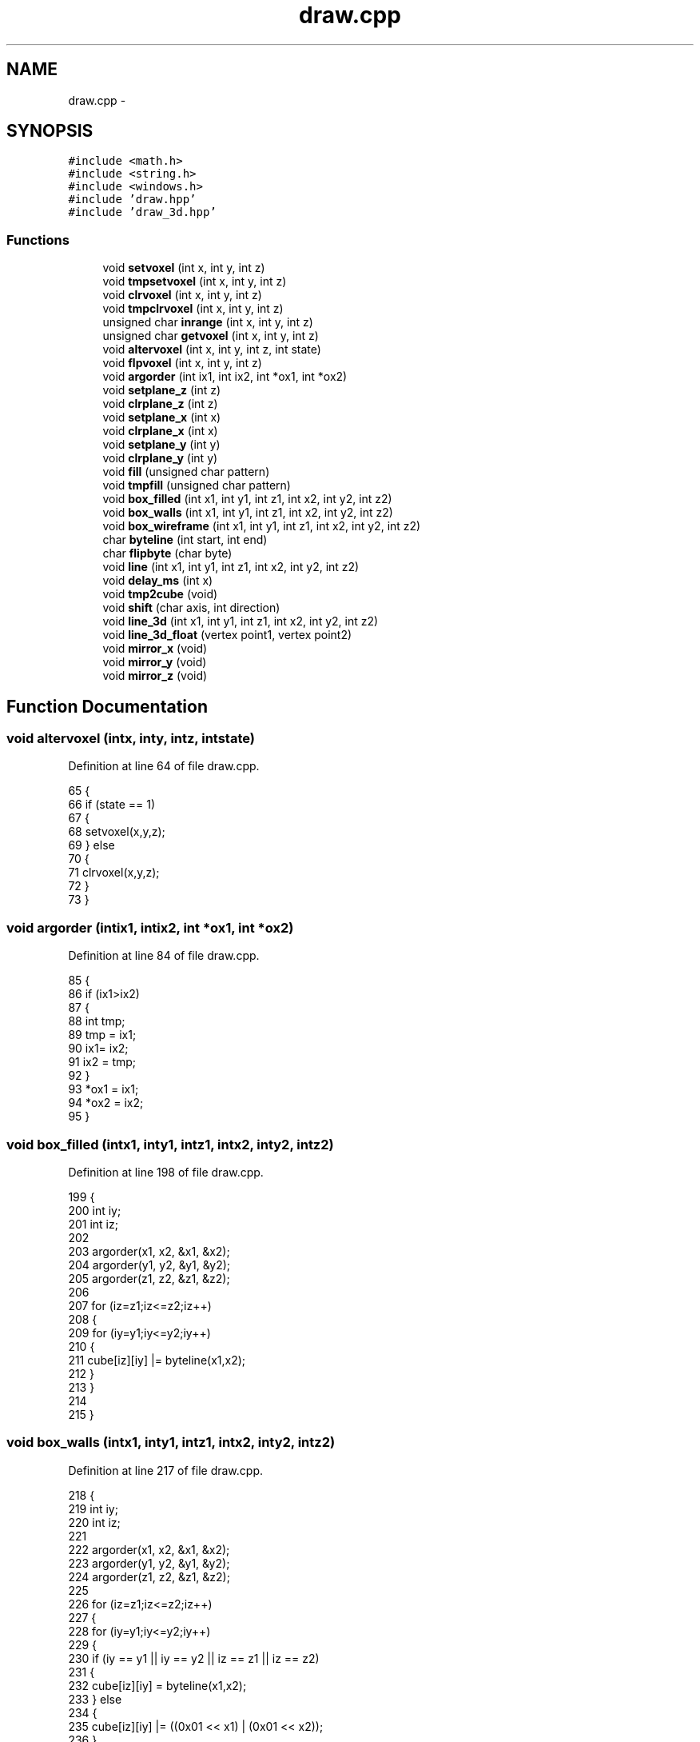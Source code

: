 .TH "draw.cpp" 3 "Thu May 7 2015" "Version 1.0" "ECE590CubeController" \" -*- nroff -*-
.ad l
.nh
.SH NAME
draw.cpp \- 
.SH SYNOPSIS
.br
.PP
\fC#include <math\&.h>\fP
.br
\fC#include <string\&.h>\fP
.br
\fC#include <windows\&.h>\fP
.br
\fC#include 'draw\&.hpp'\fP
.br
\fC#include 'draw_3d\&.hpp'\fP
.br

.SS "Functions"

.in +1c
.ti -1c
.RI "void \fBsetvoxel\fP (int x, int y, int z)"
.br
.ti -1c
.RI "void \fBtmpsetvoxel\fP (int x, int y, int z)"
.br
.ti -1c
.RI "void \fBclrvoxel\fP (int x, int y, int z)"
.br
.ti -1c
.RI "void \fBtmpclrvoxel\fP (int x, int y, int z)"
.br
.ti -1c
.RI "unsigned char \fBinrange\fP (int x, int y, int z)"
.br
.ti -1c
.RI "unsigned char \fBgetvoxel\fP (int x, int y, int z)"
.br
.ti -1c
.RI "void \fBaltervoxel\fP (int x, int y, int z, int state)"
.br
.ti -1c
.RI "void \fBflpvoxel\fP (int x, int y, int z)"
.br
.ti -1c
.RI "void \fBargorder\fP (int ix1, int ix2, int *ox1, int *ox2)"
.br
.ti -1c
.RI "void \fBsetplane_z\fP (int z)"
.br
.ti -1c
.RI "void \fBclrplane_z\fP (int z)"
.br
.ti -1c
.RI "void \fBsetplane_x\fP (int x)"
.br
.ti -1c
.RI "void \fBclrplane_x\fP (int x)"
.br
.ti -1c
.RI "void \fBsetplane_y\fP (int y)"
.br
.ti -1c
.RI "void \fBclrplane_y\fP (int y)"
.br
.ti -1c
.RI "void \fBfill\fP (unsigned char pattern)"
.br
.ti -1c
.RI "void \fBtmpfill\fP (unsigned char pattern)"
.br
.ti -1c
.RI "void \fBbox_filled\fP (int x1, int y1, int z1, int x2, int y2, int z2)"
.br
.ti -1c
.RI "void \fBbox_walls\fP (int x1, int y1, int z1, int x2, int y2, int z2)"
.br
.ti -1c
.RI "void \fBbox_wireframe\fP (int x1, int y1, int z1, int x2, int y2, int z2)"
.br
.ti -1c
.RI "char \fBbyteline\fP (int start, int end)"
.br
.ti -1c
.RI "char \fBflipbyte\fP (char byte)"
.br
.ti -1c
.RI "void \fBline\fP (int x1, int y1, int z1, int x2, int y2, int z2)"
.br
.ti -1c
.RI "void \fBdelay_ms\fP (int x)"
.br
.ti -1c
.RI "void \fBtmp2cube\fP (void)"
.br
.ti -1c
.RI "void \fBshift\fP (char axis, int direction)"
.br
.ti -1c
.RI "void \fBline_3d\fP (int x1, int y1, int z1, int x2, int y2, int z2)"
.br
.ti -1c
.RI "void \fBline_3d_float\fP (vertex point1, vertex point2)"
.br
.ti -1c
.RI "void \fBmirror_x\fP (void)"
.br
.ti -1c
.RI "void \fBmirror_y\fP (void)"
.br
.ti -1c
.RI "void \fBmirror_z\fP (void)"
.br
.in -1c
.SH "Function Documentation"
.PP 
.SS "void altervoxel (intx, inty, intz, intstate)"

.PP
Definition at line 64 of file draw\&.cpp\&.
.PP
.nf
65 {
66     if (state == 1)
67     {
68         setvoxel(x,y,z);
69     } else
70     {
71         clrvoxel(x,y,z);
72     }
73 }
.fi
.SS "void argorder (intix1, intix2, int *ox1, int *ox2)"

.PP
Definition at line 84 of file draw\&.cpp\&.
.PP
.nf
85 {
86     if (ix1>ix2)
87     {
88         int tmp;
89         tmp = ix1;
90         ix1= ix2;
91         ix2 = tmp;
92     }
93     *ox1 = ix1;
94     *ox2 = ix2;
95 }
.fi
.SS "void box_filled (intx1, inty1, intz1, intx2, inty2, intz2)"

.PP
Definition at line 198 of file draw\&.cpp\&.
.PP
.nf
199 {
200     int iy;
201     int iz;
202 
203     argorder(x1, x2, &x1, &x2);
204     argorder(y1, y2, &y1, &y2);
205     argorder(z1, z2, &z1, &z2);
206 
207     for (iz=z1;iz<=z2;iz++)
208     {
209         for (iy=y1;iy<=y2;iy++)
210         {
211             cube[iz][iy] |= byteline(x1,x2);
212         }
213     }
214 
215 }
.fi
.SS "void box_walls (intx1, inty1, intz1, intx2, inty2, intz2)"

.PP
Definition at line 217 of file draw\&.cpp\&.
.PP
.nf
218 {
219     int iy;
220     int iz;
221     
222     argorder(x1, x2, &x1, &x2);
223     argorder(y1, y2, &y1, &y2);
224     argorder(z1, z2, &z1, &z2);
225 
226     for (iz=z1;iz<=z2;iz++)
227     {
228         for (iy=y1;iy<=y2;iy++)
229         {   
230             if (iy == y1 || iy == y2 || iz == z1 || iz == z2)
231             {
232                 cube[iz][iy] = byteline(x1,x2);
233             } else
234             {
235                 cube[iz][iy] |= ((0x01 << x1) | (0x01 << x2));
236             }
237         }
238     }
239 
240 }
.fi
.SS "void box_wireframe (intx1, inty1, intz1, intx2, inty2, intz2)"

.PP
Definition at line 243 of file draw\&.cpp\&.
.PP
.nf
244 {
245     int iy;
246     int iz;
247 
248     argorder(x1, x2, &x1, &x2);
249     argorder(y1, y2, &y1, &y2);
250     argorder(z1, z2, &z1, &z2);
251 
252     // Lines along X axis
253     cube[z1][y1] = byteline(x1,x2);
254     cube[z1][y2] = byteline(x1,x2);
255     cube[z2][y1] = byteline(x1,x2);
256     cube[z2][y2] = byteline(x1,x2);
257 
258     // Lines along Y axis
259     for (iy=y1;iy<=y2;iy++)
260     {
261         setvoxel(x1,iy,z1);
262         setvoxel(x1,iy,z2);
263         setvoxel(x2,iy,z1);
264         setvoxel(x2,iy,z2);
265     }
266 
267     // Lines along Z axis
268     for (iz=z1;iz<=z2;iz++)
269     {
270         setvoxel(x1,y1,iz);
271         setvoxel(x1,y2,iz);
272         setvoxel(x2,y1,iz);
273         setvoxel(x2,y2,iz);
274     }
275 
276 }
.fi
.SS "char byteline (intstart, intend)"

.PP
Definition at line 280 of file draw\&.cpp\&.
.PP
.nf
281 {
282     return ((0xff<<start) & ~(0xff<<(end+1)));
283 }
.fi
.SS "void clrplane_x (intx)"

.PP
Definition at line 134 of file draw\&.cpp\&.
.PP
.nf
135 {
136     int z;
137     int y;
138     if (x>=0 && x<8)
139     {
140         for (z=0;z<8;z++)
141         {
142             for (y=0;y<8;y++)
143             {
144                 cube[z][y] &= ~(1 << x);
145             }
146         }
147     }
148 }
.fi
.SS "void clrplane_y (inty)"

.PP
Definition at line 160 of file draw\&.cpp\&.
.PP
.nf
161 {
162     int z;
163     if (y>=0 && y<8)
164     {
165         for (z=0;z<8;z++)
166             cube[z][y] = 0x00; 
167     }
168 }
.fi
.SS "void clrplane_z (intz)"

.PP
Definition at line 108 of file draw\&.cpp\&.
.PP
.nf
109 {
110     int i;
111     if (z>=0 && z<8)
112     {
113         for (i=0;i<8;i++)
114             cube[z][i] = 0x00;
115     }
116 }
.fi
.SS "void clrvoxel (intx, inty, intz)"

.PP
Definition at line 21 of file draw\&.cpp\&.
.PP
.nf
22 {
23     if (inrange(x,y,z))
24         cube[z][y] &= ~(1 << x);
25 }
.fi
.SS "void delay_ms (intx)"

.PP
Definition at line 349 of file draw\&.cpp\&.
.PP
.nf
350 {
351     // No implicit conversion for volatile char[][]\&. 
352     memcpy((void*)rs232_cube, (void*)cube, 64);
353     
354     // Windows has no usleep() call, must use <windows\&.h>::Sleep(DWORD slpMilliseconds)
355     Sleep(x*40);
356 }
.fi
.SS "void fill (unsigned charpattern)"

.PP
Definition at line 171 of file draw\&.cpp\&.
.PP
.nf
172 {
173     int z;
174     int y;
175     for (z=0;z<8;z++)
176     {
177         for (y=0;y<8;y++)
178         {
179             cube[z][y] = pattern;
180         }
181     }
182 }
.fi
.SS "char flipbyte (charbyte)"

.PP
Definition at line 285 of file draw\&.cpp\&.
.PP
.nf
286 {
287     char flop = 0x00;
288 
289     flop = (flop & 0xFE) | (0x01 & (byte >> 7));
290     flop = (flop & 0xFD) | (0x02 & (byte >> 5));
291     flop = (flop & 0xFB) | (0x04 & (byte >> 3));
292     flop = (flop & 0xF7) | (0x08 & (byte >> 1));
293     flop = (flop & 0xEF) | (0x10 & (byte << 1));
294     flop = (flop & 0xDF) | (0x20 & (byte << 3));
295     flop = (flop & 0xBF) | (0x40 & (byte << 5));
296     flop = (flop & 0x7F) | (0x80 & (byte << 7));
297     return flop;
298 }
.fi
.SS "void flpvoxel (intx, inty, intz)"

.PP
Definition at line 77 of file draw\&.cpp\&.
.PP
.nf
78 {
79     if (inrange(x, y, z))
80         cube[z][y] ^= (1 << x);
81 }
.fi
.SS "unsigned char getvoxel (intx, inty, intz)"

.PP
Definition at line 47 of file draw\&.cpp\&.
.PP
.nf
48 {
49     if (inrange(x,y,z))
50     {
51         if (cube[z][y] & (1 << x))
52         {
53             return 0x01;
54         } else
55         {
56             return 0x00;
57         }
58     } else
59     {
60         return 0x00;
61     }
62 }
.fi
.SS "unsigned char inrange (intx, inty, intz)"

.PP
Definition at line 34 of file draw\&.cpp\&.
.PP
.nf
35 {
36     if (x >= 0 && x < 8 && y >= 0 && y < 8 && z >= 0 && z < 8)
37     {
38         return 0x01;
39     } else
40     {
41         // One of the coordinates was outside the cube\&.
42         return 0x00;
43     }
44 }
.fi
.SS "void line (intx1, inty1, intz1, intx2, inty2, intz2)"

.PP
Definition at line 300 of file draw\&.cpp\&.
.PP
.nf
301 {
302     float xy;   // how many voxels do we move on the y axis for each step on the x axis
303     float xz;   // how many voxels do we move on the y axis for each step on the x axis 
304     unsigned char x,y,z;
305     unsigned char lasty,lastz;
306 
307     // We always want to draw the line from x=0 to x=7\&.
308     // If x1 is bigget than x2, we need to flip all the values\&.
309     if (x1>x2)
310     {
311         int tmp;
312         tmp = x2; x2 = x1; x1 = tmp;
313         tmp = y2; y2 = y1; y1 = tmp;
314         tmp = z2; z2 = z1; z1 = tmp;
315     }
316 
317     
318     if (y1>y2)
319     {
320         xy = (float)(y1-y2)/(float)(x2-x1);
321         lasty = y2;
322     } else
323     {
324         xy = (float)(y2-y1)/(float)(x2-x1);
325         lasty = y1;
326     }
327 
328     if (z1>z2)
329     {
330         xz = (float)(z1-z2)/(float)(x2-x1);
331         lastz = z2;
332     } else
333     {
334         xz = (float)(z2-z1)/(float)(x2-x1);
335         lastz = z1;
336     }
337 
338 
339 
340     for (x = x1; x<=x2;x++)
341     {
342         y = (unsigned char)(xy*(x-x1))+y1;
343         z = (unsigned char)(xz*(x - x1)) + z1;
344         setvoxel(x,y,z);
345     }
346     
347 }
.fi
.SS "void line_3d (intx1, inty1, intz1, intx2, inty2, intz2)"

.PP
Definition at line 446 of file draw\&.cpp\&.
.PP
.nf
447 {
448     int i,                      // Counter variable\&.
449         dx, dy, dz,             // Changes in components x, y, and z\&. 
450         l, m, n,                // Absolute values of change in components\&. 
451         x_inc, y_inc, z_inc,
452         err_1, err_2, 
453         dx2, dy2, dz2;
454 
455     int pixel[3];
456 
457     pixel[0] = x1;
458     pixel[1] = y1;
459     pixel[2] = z1;
460 
461     dx = x2 - x1;
462     dy = y2 - y1;
463     dz = z2 - z1;
464 
465     x_inc = (dx < 0) ? -1 : 1;
466     l = abs(dx);
467     
468     y_inc = (dy < 0) ? -1 : 1;
469     m = abs(dy);
470     
471     z_inc = (dz < 0) ? -1 : 1;
472     n = abs(dz);
473     
474     dx2 = l << 1;
475     dy2 = m << 1;
476     dz2 = n << 1;
477     
478     if ((l >= m) && (l >= n)) {
479         err_1 = dy2 - l;
480         err_2 = dz2 - l;
481         
482         for (i = 0; i < l; i++) {
483             //PUT_PIXEL(pixel);
484             setvoxel(pixel[0],pixel[1],pixel[2]);
485             //printf("Setting %i %i %i \n", pixel[0],pixel[1],pixel[2]);
486             if (err_1 > 0) {
487                 pixel[1] += y_inc;
488                 err_1 -= dx2;
489             }
490 
491             if (err_2 > 0) {
492                 pixel[2] += z_inc;
493                 err_2 -= dx2;
494             }
495 
496             err_1 += dy2;
497             err_2 += dz2;
498             pixel[0] += x_inc;
499         }
500 
501     } 
502     else if ((m >= l) && (m >= n)) {
503         err_1 = dx2 - m;
504         err_2 = dz2 - m;
505         
506         for (i = 0; i < m; i++) {
507             //PUT_PIXEL(pixel);
508             setvoxel(pixel[0],pixel[1],pixel[2]);
509             //printf("Setting %i %i %i \n", pixel[0],pixel[1],pixel[2]);
510             if (err_1 > 0) {
511                 pixel[0] += x_inc;
512                 err_1 -= dy2;
513             }
514 
515             if (err_2 > 0) {
516                 pixel[2] += z_inc;
517                 err_2 -= dy2;
518             }
519 
520             err_1 += dx2;
521             err_2 += dz2;
522             pixel[1] += y_inc;
523         }
524     } 
525     else {
526         err_1 = dy2 - n;
527         err_2 = dx2 - n;
528         
529         for (i = 0; i < n; i++) {
530             setvoxel(pixel[0],pixel[1],pixel[2]);
531             //printf("Setting %i %i %i \n", pixel[0],pixel[1],pixel[2]);
532             //PUT_PIXEL(pixel);
533             if (err_1 > 0) {
534                 pixel[1] += y_inc;
535                 err_1 -= dz2;
536             }
537 
538             if (err_2 > 0) {
539                 pixel[0] += x_inc;
540                 err_2 -= dz2;
541             }
542 
543             err_1 += dy2;
544             err_2 += dx2;
545             pixel[2] += z_inc;
546             }
547     }
548     
549     setvoxel(pixel[0],pixel[1],pixel[2]);
550     //printf("Setting %i %i %i \n", pixel[0],pixel[1],pixel[2]);
551     //PUT_PIXEL(pixel);
552 }
.fi
.SS "void line_3d_float (vertexpoint1, vertexpoint2)"

.PP
Definition at line 555 of file draw\&.cpp\&.
.PP
.nf
556 {
557     float x1, y1, z1, x2, y2, z2;
558 
559     x1 = point1\&.x;
560     y1 = point1\&.y;
561     z1 = point1\&.z;
562     x2 = point2\&.x;
563     y2 = point2\&.y;
564     z2 = point2\&.z;
565 
566     float i;
567     float dx, dy, dz, 
568         l, m, n, 
569         x_inc, y_inc, z_inc,
570         err_1, err_2, 
571         dx2, dy2, dz2;
572 
573     float pixel[3];
574     pixel[0] = x1;
575     pixel[1] = y1;
576     pixel[2] = z1;
577 
578     dx = x2 - x1;
579     dy = y2 - y1;
580     dz = z2 - z1;
581 
582     x_inc = (dx < 0) ? (-1\&.0f) : (1\&.0f);
583     l = fabs(dx);
584 
585     y_inc = (dy < 0) ? (-1\&.0f) : (1\&.0f);
586     m = fabs(dy);
587 
588     z_inc = (dz < 0) ? (-1\&.0f) : (1\&.0f);
589     n = fabs(dz);
590 
591     dx2 = l*l;
592     dy2 = m*m;
593     dz2 = n*n;
594 
595     if ((l >= m) && (l >= n)) {
596         err_1 = dy2 - l;
597         err_2 = dz2 - l;
598         
599         for (i = 0; i < l; i++) {
600             //PUT_PIXEL(pixel);
601             setvoxel((int)pixel[0],(int)pixel[1],(int)pixel[2]);
602             //printf("Setting %i %i %i \n", pixel[0],pixel[1],pixel[2]);
603             if (err_1 > 0) {
604                 pixel[1] += y_inc;
605                 err_1 -= dx2;
606             }
607 
608             if (err_2 > 0) {
609                 pixel[2] += z_inc;
610                 err_2 -= dx2;
611             }
612 
613             err_1 += dy2;
614             err_2 += dz2;
615             pixel[0] += x_inc;
616         }
617     } 
618     else if ((m >= l) && (m >= n)) {
619         err_1 = dx2 - m;
620         err_2 = dz2 - m;
621     
622         for (i = 0; i < m; i++) {
623             //PUT_PIXEL(pixel);
624             //setvoxel(pixel[0]/scale,pixel[1]/scale,pixel[2]/scale);
625             setvoxel((int)pixel[0],(int)pixel[1],(int)pixel[2]);
626             //printf("Setting %i %i %i \n", pixel[0],pixel[1],pixel[2]);
627             if (err_1 > 0) {
628                 pixel[0] += x_inc;
629                 err_1 -= dy2;
630             }
631 
632             if (err_2 > 0) {
633                 pixel[2] += z_inc;
634                 err_2 -= dy2;
635             }
636 
637             err_1 += dx2;
638             err_2 += dz2;
639             pixel[1] += y_inc;
640         }
641     } 
642     else {
643         err_1 = dy2 - n;
644         err_2 = dx2 - n;
645         
646         for (i = 0; i < n; i++) {
647             //setvoxel(pixel[0]/scale,pixel[1]/scale,pixel[2]/scale);
648             setvoxel((int)pixel[0],(int)pixel[1],(int)pixel[2]);
649             //printf("Setting %i %i %i \n", pixel[0],pixel[1],pixel[2]);
650             //PUT_PIXEL(pixel);
651             if (err_1 > 0) {
652                 pixel[1] += y_inc;
653                 err_1 -= dz2;
654             }
655 
656             if (err_2 > 0) {
657                 pixel[0] += x_inc;
658                 err_2 -= dz2;
659             }
660 
661             err_1 += dy2;
662             err_2 += dx2;
663             pixel[2] += z_inc;
664         }
665     }
666     //setvoxel(pixel[0]/scale,pixel[1]/scale,pixel[2]/scale);
667     setvoxel((int)pixel[0],(int)pixel[1],(int)pixel[2]);
668     //printf("Setting %i %i %i \n", pixel[0],pixel[1],pixel[2]);
669     //PUT_PIXEL(pixel);
670 }
.fi
.SS "void mirror_x (void)"

.PP
Definition at line 673 of file draw\&.cpp\&.
.PP
.nf
674 {
675     unsigned char buffer[8][8];
676     unsigned char y,z;
677 
678     memcpy ((void*)buffer, (void*)cube, 64); // copy the current cube into a buffer\&.
679 
680     fill(0x00);
681 
682     for (z=0; z<8; z++)
683     {
684         for (y=0; y<8; y++)
685         {
686             cube[z][y] = flipbyte(buffer[z][y]);
687         }
688     }
689 }
.fi
.SS "void mirror_y (void)"

.PP
Definition at line 691 of file draw\&.cpp\&.
.PP
.nf
692 {
693     unsigned char buffer[8][8];
694     unsigned char x,y,z;
695 
696     memcpy ((void*)buffer, (void*)cube, 64); // copy the current cube into a buffer\&.
697 
698     fill(0x00);
699     for (z=0; z<8; z++)
700     {
701         for (y=0; y<8; y++)
702         {
703             for (x=0; x<8; x++)
704             {
705                 if (buffer[z][y] & (0x01 << x))
706                     setvoxel(x,7-y,z);
707             }
708         }
709     }
710 
711 }
.fi
.SS "void mirror_z (void)"

.PP
Definition at line 713 of file draw\&.cpp\&.
.PP
.nf
714 {
715     unsigned char buffer[8][8];
716     unsigned char z, y;
717 
718     memcpy ((void*)buffer, (void*)cube, 64); // copy the current cube into a buffer\&.
719 
720     for (y=0; y<8; y++)
721     {
722         for (z=0; z<8; z++)
723         {
724             cube[7-z][y] = buffer[z][y];
725         }
726     }
727 }
.fi
.SS "void setplane_x (intx)"

.PP
Definition at line 118 of file draw\&.cpp\&.
.PP
.nf
119 {
120     int z;
121     int y;
122     if (x>=0 && x<8)
123     {
124         for (z=0;z<8;z++)
125         {
126             for (y=0;y<8;y++)
127             {
128                 cube[z][y] |= (1 << x);
129             }
130         }
131     }
132 }
.fi
.SS "void setplane_y (inty)"

.PP
Definition at line 150 of file draw\&.cpp\&.
.PP
.nf
151 {
152     int z;
153     if (y>=0 && y<8)
154     {
155         for (z=0;z<8;z++)
156             cube[z][y] = 0xff;
157     } 
158 }
.fi
.SS "void setplane_z (intz)"

.PP
Definition at line 97 of file draw\&.cpp\&.
.PP
.nf
98 {
99     int i;
100     if (z>=0 && z<8)
101     {
102         for (i=0;i<8;i++)
103             cube[z][i] = 0xff;
104     }
105 }
.fi
.SS "void setvoxel (intx, inty, intz)"

.PP
Definition at line 8 of file draw\&.cpp\&.
.PP
.nf
9 {
10     if (inrange(x,y,z))
11         cube[z][y] |= (1 << x);
12     
13 }
.fi
.SS "void shift (charaxis, intdirection)"

.PP
Definition at line 371 of file draw\&.cpp\&.
.PP
.nf
372 {
373     int i, x ,y;
374     int ii, iii;
375     int state;
376 
377     for (i = 0; i < 8; i++)
378     {
379         if (direction == -1)
380         {
381             ii = i;
382         } else
383         {
384             ii = (7-i);
385         }   
386     
387     
388         for (x = 0; x < 8; x++)
389         {
390             for (y = 0; y < 8; y++)
391             {
392                 if (direction == -1)
393                 {
394                     iii = ii+1;
395                 } else
396                 {
397                     iii = ii-1;
398                 }
399                 
400                 if (axis == AXIS_Z)
401                 {
402                     state = getvoxel(x,y,iii);
403                     altervoxel(x,y,ii,state);
404                 }
405                 
406                 if (axis == AXIS_Y)
407                 {
408                     state = getvoxel(x,iii,y);
409                     altervoxel(x,ii,y,state);
410                 }
411                 
412                 if (axis == AXIS_X)
413                 {
414                     state = getvoxel(iii,y,x);
415                     altervoxel(ii,x,y,state);
416                 }
417             }
418         }
419     }
420     
421     if (direction == -1)
422     {
423         i = 7;
424     } else
425     {
426         i = 0;
427     }   
428     
429     for (x = 0; x < 8; x++)
430     {
431         for (y = 0; y < 8; y++)
432         {
433             if (axis == AXIS_Z)
434                 clrvoxel(x,y,i);
435                 
436             if (axis == AXIS_Y)
437                 clrvoxel(x,i,y);
438             
439             if (axis == AXIS_X)
440                 clrvoxel(i,y,x);
441         }
442     }
443 }
.fi
.SS "void tmp2cube (void)"

.PP
Definition at line 359 of file draw\&.cpp\&.
.PP
.nf
360 { 
361     int y, z;
362     for (z=0;z<8;z++)
363     {
364         for (y=0;y<8;y++)
365         {
366             cube[z][y] = fb[z][y];
367         }
368     }
369 }
.fi
.SS "void tmpclrvoxel (intx, inty, intz)"

.PP
Definition at line 27 of file draw\&.cpp\&.
.PP
.nf
28 {
29     if (inrange(x,y,z))
30         fb[z][y] &= ~(1 << x);
31 }
.fi
.SS "void tmpfill (unsigned charpattern)"

.PP
Definition at line 184 of file draw\&.cpp\&.
.PP
.nf
185 {
186     int z;
187     int y;
188     for (z=0;z<8;z++)
189     {
190         for (y=0;y<8;y++)
191         {
192             fb[z][y] = pattern;
193         }
194     }
195 }
.fi
.SS "void tmpsetvoxel (intx, inty, intz)"

.PP
Definition at line 15 of file draw\&.cpp\&.
.PP
.nf
16 {
17     if (inrange(x,y,z))
18         fb[z][y] |= (1 << x);
19 }
.fi
.SH "Author"
.PP 
Generated automatically by Doxygen for ECE590CubeController from the source code\&.
